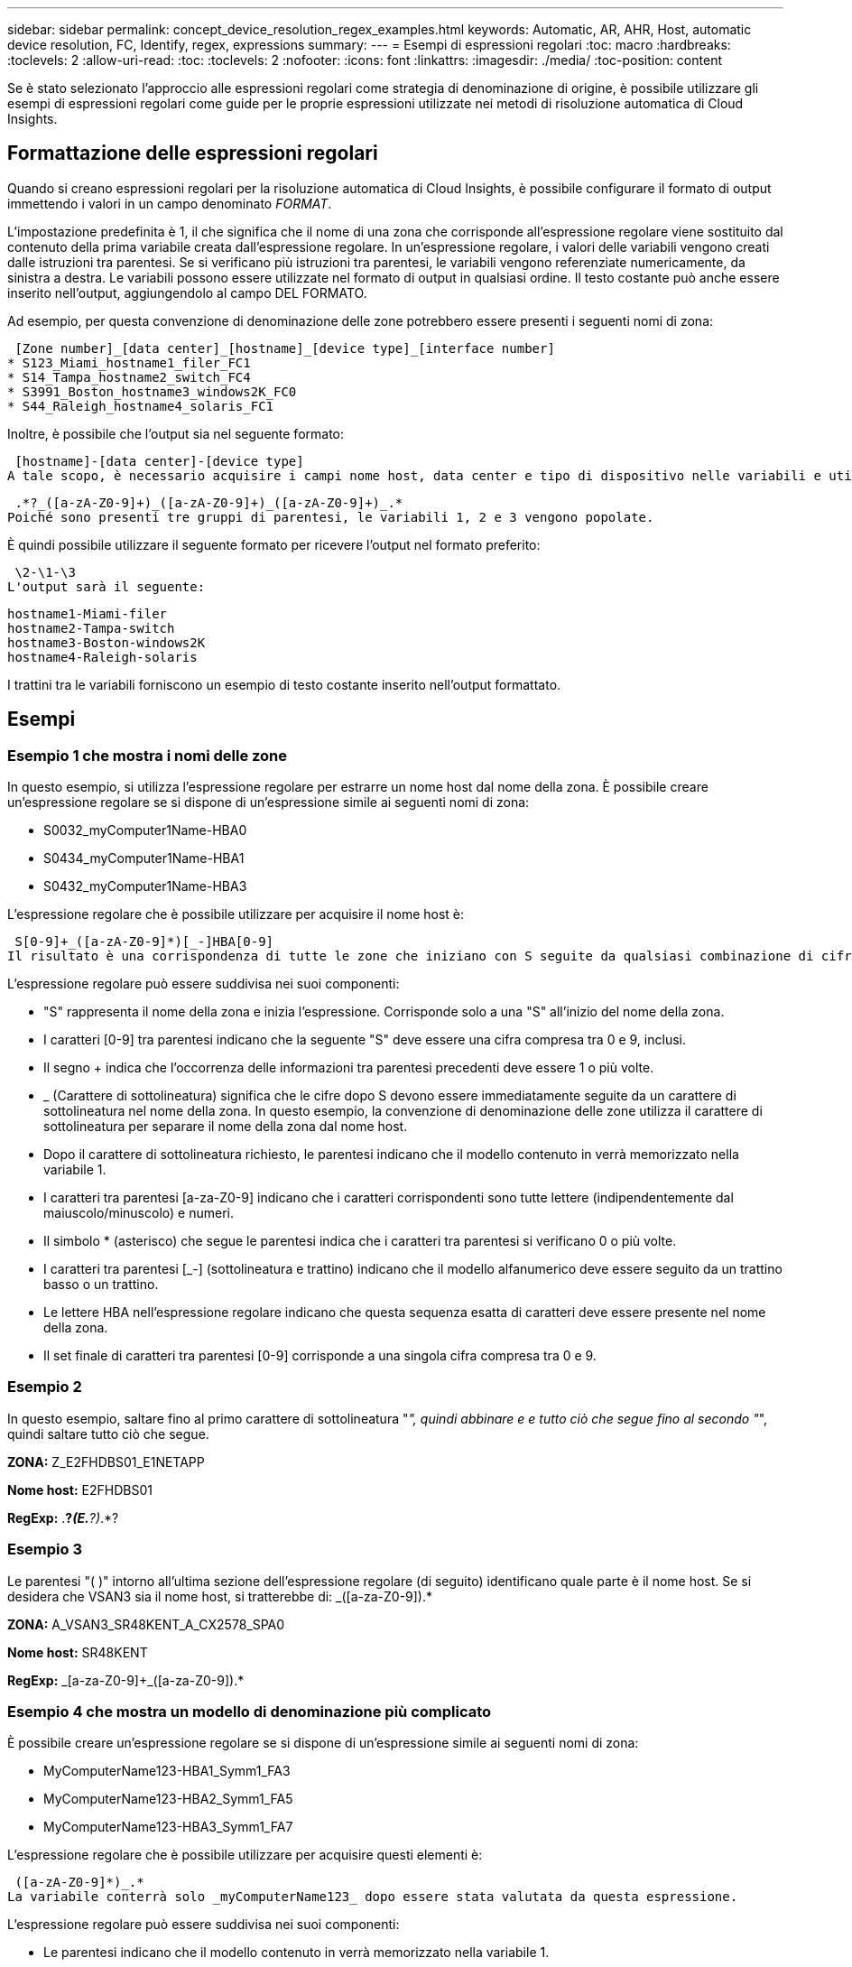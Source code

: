 ---
sidebar: sidebar 
permalink: concept_device_resolution_regex_examples.html 
keywords: Automatic, AR, AHR, Host, automatic device resolution, FC, Identify, regex, expressions 
summary:  
---
= Esempi di espressioni regolari
:toc: macro
:hardbreaks:
:toclevels: 2
:allow-uri-read: 
:toc: 
:toclevels: 2
:nofooter: 
:icons: font
:linkattrs: 
:imagesdir: ./media/
:toc-position: content


[role="lead"]
Se è stato selezionato l'approccio alle espressioni regolari come strategia di denominazione di origine, è possibile utilizzare gli esempi di espressioni regolari come guide per le proprie espressioni utilizzate nei metodi di risoluzione automatica di Cloud Insights.



== Formattazione delle espressioni regolari

Quando si creano espressioni regolari per la risoluzione automatica di Cloud Insights, è possibile configurare il formato di output immettendo i valori in un campo denominato _FORMAT_.

L'impostazione predefinita è 1, il che significa che il nome di una zona che corrisponde all'espressione regolare viene sostituito dal contenuto della prima variabile creata dall'espressione regolare. In un'espressione regolare, i valori delle variabili vengono creati dalle istruzioni tra parentesi. Se si verificano più istruzioni tra parentesi, le variabili vengono referenziate numericamente, da sinistra a destra. Le variabili possono essere utilizzate nel formato di output in qualsiasi ordine. Il testo costante può anche essere inserito nell'output, aggiungendolo al campo DEL FORMATO.

Ad esempio, per questa convenzione di denominazione delle zone potrebbero essere presenti i seguenti nomi di zona:

 [Zone number]_[data center]_[hostname]_[device type]_[interface number]
* S123_Miami_hostname1_filer_FC1
* S14_Tampa_hostname2_switch_FC4
* S3991_Boston_hostname3_windows2K_FC0
* S44_Raleigh_hostname4_solaris_FC1


Inoltre, è possibile che l'output sia nel seguente formato:

 [hostname]-[data center]-[device type]
A tale scopo, è necessario acquisire i campi nome host, data center e tipo di dispositivo nelle variabili e utilizzarli nell'output. La seguente espressione regolare consente di eseguire questa operazione:

 .*?_([a-zA-Z0-9]+)_([a-zA-Z0-9]+)_([a-zA-Z0-9]+)_.*
Poiché sono presenti tre gruppi di parentesi, le variabili 1, 2 e 3 vengono popolate.

È quindi possibile utilizzare il seguente formato per ricevere l'output nel formato preferito:

 \2-\1-\3
L'output sarà il seguente:

....
hostname1-Miami-filer
hostname2-Tampa-switch
hostname3-Boston-windows2K
hostname4-Raleigh-solaris
....
I trattini tra le variabili forniscono un esempio di testo costante inserito nell'output formattato.



== Esempi



=== Esempio 1 che mostra i nomi delle zone

In questo esempio, si utilizza l'espressione regolare per estrarre un nome host dal nome della zona. È possibile creare un'espressione regolare se si dispone di un'espressione simile ai seguenti nomi di zona:

* S0032_myComputer1Name-HBA0
* S0434_myComputer1Name-HBA1
* S0432_myComputer1Name-HBA3


L'espressione regolare che è possibile utilizzare per acquisire il nome host è:

 S[0-9]+_([a-zA-Z0-9]*)[_-]HBA[0-9]
Il risultato è una corrispondenza di tutte le zone che iniziano con S seguite da qualsiasi combinazione di cifre , seguite da un carattere di sottolineatura, dal nome host alfanumerico (myComputer1Name), da un carattere di sottolineatura o trattino, dalle lettere maiuscole HBA e da una singola cifra (0-9). Il solo nome host è memorizzato nella variabile * 1*.

L'espressione regolare può essere suddivisa nei suoi componenti:

* "S" rappresenta il nome della zona e inizia l'espressione. Corrisponde solo a una "S" all'inizio del nome della zona.
* I caratteri [0-9] tra parentesi indicano che la seguente "S" deve essere una cifra compresa tra 0 e 9, inclusi.
* Il segno + indica che l'occorrenza delle informazioni tra parentesi precedenti deve essere 1 o più volte.
* _ (Carattere di sottolineatura) significa che le cifre dopo S devono essere immediatamente seguite da un carattere di sottolineatura nel nome della zona. In questo esempio, la convenzione di denominazione delle zone utilizza il carattere di sottolineatura per separare il nome della zona dal nome host.
* Dopo il carattere di sottolineatura richiesto, le parentesi indicano che il modello contenuto in verrà memorizzato nella variabile 1.
* I caratteri tra parentesi [a-za-Z0-9] indicano che i caratteri corrispondenti sono tutte lettere (indipendentemente dal maiuscolo/minuscolo) e numeri.
* Il simbolo * (asterisco) che segue le parentesi indica che i caratteri tra parentesi si verificano 0 o più volte.
* I caratteri tra parentesi [_-] (sottolineatura e trattino) indicano che il modello alfanumerico deve essere seguito da un trattino basso o un trattino.
* Le lettere HBA nell'espressione regolare indicano che questa sequenza esatta di caratteri deve essere presente nel nome della zona.
* Il set finale di caratteri tra parentesi [0-9] corrisponde a una singola cifra compresa tra 0 e 9.




=== Esempio 2

In questo esempio, saltare fino al primo carattere di sottolineatura "_", quindi abbinare e e tutto ciò che segue fino al secondo "_", quindi saltare tutto ciò che segue.

*ZONA:* Z_E2FHDBS01_E1NETAPP

*Nome host:* E2FHDBS01

*RegExp:* .*?_(E.*?)_.*?



=== Esempio 3

Le parentesi "( )" intorno all'ultima sezione dell'espressione regolare (di seguito) identificano quale parte è il nome host. Se si desidera che VSAN3 sia il nome host, si tratterebbe di: [A-za-Z0-9]+_([a-za-Z0-9]+).*

*ZONA:* A_VSAN3_SR48KENT_A_CX2578_SPA0

*Nome host:* SR48KENT

*RegExp:* [a-za-Z0-9]+_[a-za-Z0-9]+_([a-za-Z0-9]+).*



=== Esempio 4 che mostra un modello di denominazione più complicato

È possibile creare un'espressione regolare se si dispone di un'espressione simile ai seguenti nomi di zona:

* MyComputerName123-HBA1_Symm1_FA3
* MyComputerName123-HBA2_Symm1_FA5
* MyComputerName123-HBA3_Symm1_FA7


L'espressione regolare che è possibile utilizzare per acquisire questi elementi è:

 ([a-zA-Z0-9]*)_.*
La variabile conterrà solo _myComputerName123_ dopo essere stata valutata da questa espressione.

L'espressione regolare può essere suddivisa nei suoi componenti:

* Le parentesi indicano che il modello contenuto in verrà memorizzato nella variabile 1.
* I caratteri tra parentesi [a-za-Z0-9] indicano che qualsiasi lettera (indipendentemente dal caso) o cifra corrisponde.
* Il simbolo * (asterisco) che segue le parentesi indica che i caratteri tra parentesi si verificano 0 o più volte.
* Il carattere _ (carattere di sottolineatura) nell'espressione regolare indica che il nome della zona deve avere un carattere di sottolineatura immediatamente dopo la stringa alfanumerica associata dalle parentesi precedenti.
* Il . (punto) corrisponde a qualsiasi carattere (carattere jolly).
* Il simbolo * (asterisco) indica che il carattere jolly del punto precedente può verificarsi 0 o più volte.
+
In altre parole, la combinazione .* indica qualsiasi carattere, qualsiasi numero di volte.





=== Esempio 5 che mostra i nomi delle zone senza schema

È possibile creare un'espressione regolare se si dispone di un'espressione simile ai seguenti nomi di zona:

* MyComputerName_HBA1_Symm1_FA1
* MyComputerName123_HBA1_Symm1_FA1


L'espressione regolare che è possibile utilizzare per acquisire questi elementi è:

 (.*?)_.*
La variabile conterrà _MyComputerName_ (nel primo esempio di nome di zona) o _myComputerName123_ (nell'esempio di nome della seconda zona). Questa espressione regolare corrisponde quindi a tutto ciò che precede il primo carattere di sottolineatura.

L'espressione regolare può essere suddivisa nei suoi componenti:

* Le parentesi indicano che il modello contenuto in verrà memorizzato nella variabile 1.
* Il simbolo .* (punto asterisco) corrisponde a qualsiasi carattere, qualsiasi numero di volte.
* Il simbolo * (asterisco) che segue le parentesi indica che i caratteri tra parentesi si verificano 0 o più volte.
* Il ? il carattere rende la partita non avida. Questo costringe l'IT a interrompere la corrispondenza al primo underscore, piuttosto che all'ultimo.
* I caratteri _.* corrispondono al primo carattere di sottolineatura trovato e a tutti i caratteri che lo seguono.




=== Esempio 6 che mostra i nomi dei computer con un modello

È possibile creare un'espressione regolare se si dispone di un'espressione simile ai seguenti nomi di zona:

* Storage1_Switch1_myComputerName123A_A1_FC1
* Storage2_Switch2_myComputerName123B_A2_FC2
* Storage3_Switch3_myComputerName123T_A3_FC3


L'espressione regolare che è possibile utilizzare per acquisire questi elementi è:

 .*?_.*?_([a-zA-Z0-9]*[ABT])_.*
Poiché la convenzione di denominazione delle zone ha un modello più ampio, è possibile utilizzare l'espressione di cui sopra, che corrisponde a tutte le istanze di un nome host (MyComputerName nell'esempio) che termina con A, a B o a T, inserendo tale nome host nella variabile 1.

L'espressione regolare può essere suddivisa nei suoi componenti:

* Il simbolo .* (punto asterisco) corrisponde a qualsiasi carattere, qualsiasi numero di volte.
* Il ? il carattere rende la partita non avida. Questo costringe l'IT a interrompere la corrispondenza al primo underscore, piuttosto che all'ultimo.
* Il carattere di sottolineatura corrisponde al primo carattere di sottolineatura nel nome della zona.
* Pertanto, la prima combinazione di .*?_ corrisponde ai caratteri storage1_ nell'esempio del nome della prima zona.
* La seconda combinazione .*?_ si comporta come la prima, ma corrisponde a Switch1_ nell'esempio del nome della prima zona.
* Le parentesi indicano che il modello contenuto in verrà memorizzato nella variabile 1.
* I caratteri tra parentesi [a-za-Z0-9] indicano che qualsiasi lettera (indipendentemente dal caso) o cifra corrisponde.
* Il simbolo * (asterisco) che segue le parentesi indica che i caratteri tra parentesi si verificano 0 o più volte.
* I caratteri tra parentesi nell'espressione regolare [ABT] corrispondono a un singolo carattere nel nome della zona che deve essere A, B o T.
* Il _ (carattere di sottolineatura) che segue le parentesi indica che la corrispondenza del carattere [ABT] deve essere seguita da un carattere di sottolineatura.
* Il simbolo .* (punto asterisco) corrisponde a qualsiasi carattere, qualsiasi numero di volte.


Di conseguenza, la variabile 1 contiene una stringa alfanumerica che:

* è stato preceduto da un numero di caratteri alfanumerici e da due caratteri di sottolineatura
* seguito da un carattere di sottolineatura (e da un numero qualsiasi di caratteri alfanumerici)
* Aveva un carattere finale di A, B o T, prima del terzo trattino di sottolineatura.




=== Esempio 7

*Zona:* myComputerName123_HBA1_Symm1_FA1

*Nome host:* myComputerName123

*RegExp:* ([a-za-Z0-9]+)_.*



=== Esempio 8

Questo esempio trova tutto prima del primo _.

Zona: MyComputerName_HBA1_Symm1_FA1

MyComputerName123_HBA1_Symm1_FA1

Nome host: MyComputerName

Regexp: (.*?)_.*



=== Esempio 9

Questo esempio trova tutto dopo il primo _ e fino al secondo _.

*Zona:* Z_MyComputerName_StorageName

*Nome host:* Nome computer

*RegExp:* .*?_(.*?)_.*?



=== Esempio 10

Questo esempio estrae "MyComputerName123" dagli esempi di zona.

*Zona:* storage1_Switch1_MyComputerName123A_A1_FC1

Storage2_Switch2_MyComputerName123B_A2_FC2

Storage3_Switch3_MyComputerName123T_A3_FC3

*Nome host:* MyComputerName123

*RegExp:* .*?_.*?_([a-za-Z0-9]+)*[ABT]_.*



=== Esempio 11

*Zona:* storage1_Switch1_MyComputerName123A_A1_FC1

*Nome host:* MyComputerName123A

*RegExp:* .*?_.*?_([a-za-z0-9]+)_.*?_



=== Esempio 12

Il simbolo ^ (circonflesso o accento circonflesso) *all'interno delle parentesi quadre* nega l'espressione, ad esempio [^FF] indica qualsiasi cosa tranne F maiuscola o minuscola, mentre [^a-z] indica tutto tranne a-z minuscola e, nel caso precedente, qualsiasi cosa tranne _. L'istruzione format aggiunge "-" al nome host di output.

*Zona:* mhs_apps44_d_A_10a0_0429

*Nome host:* mhs-apps44-d

*RegExp:* ([^_]+)_([AB]).*formato in Cloud Insights:[^_]+ ([^_]+)_([^_]+).*formato in Cloud Insights



=== Esempio 13

In questo esempio, l'alias dello storage è delimitato da "" e l'espressione deve utilizzare "" per definire che la stringa è effettivamente utilizzata e che non fanno parte dell'espressione stessa.

*Storage Alias:* host/E2DOC01C1/E2DOC01N1

*Nome host:* E2DOC01N1

*RegExp:*.*?(.*?)



=== Esempio 14

Questo esempio estrae "PD-RV-W-ad-2" dagli esempi di zona.

*ZONA:* PD_D-PD-RV-W-AD-2_01

*NOME HOST:* PD-RV-W-AD-2

*RegExp:* [^-]+-(.*-+).*



=== Esempio 15

In questo caso, l'impostazione del formato aggiunge "US-BV-" al nome host.

*ZONA:* SRV_USBVM11_F1

*NOME HOST:* US-BV-M11

*RegExp:* SRV_USBV([A-Za-z0-9]+)_F[12]

Formato: * US-BV-
